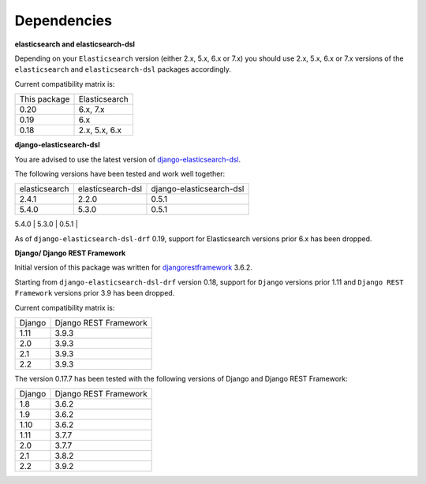 Dependencies
============
**elasticsearch and elasticsearch-dsl**

Depending on your ``Elasticsearch`` version (either 2.x, 5.x, 6.x or 7.x) you
should use 2.x, 5.x, 6.x or 7.x versions of the ``elasticsearch`` and
``elasticsearch-dsl`` packages accordingly.

Current compatibility matrix is:

+--------------+---------------+
| This package | Elasticsearch |
+--------------+---------------+
| 0.20         | 6.x, 7.x      |
+--------------+---------------+
| 0.19         | 6.x           |
+--------------+---------------+
| 0.18         | 2.x, 5.x, 6.x |
+--------------+---------------+

**django-elasticsearch-dsl**

You are advised to use the latest version of `django-elasticsearch-dsl
<https://pypi.python.org/pypi/django-elasticsearch-dsl>`_.

The following versions have been tested and work well together:

+---------------+-------------------+--------------------------+
| elasticsearch | elasticsearch-dsl | django-elasticsearch-dsl |
+---------------+-------------------+--------------------------+
| 2.4.1         | 2.2.0             | 0.5.1                    |
+---------------+-------------------+--------------------------+
| 5.4.0         | 5.3.0             | 0.5.1                    |
+---------------+-------------------+--------------------------+
| 6.3.0         | 6.1.0             | 0.5.1                    |
+---------------+-------------------+---------------------------
| 6.3.0         | 6.4.0             | 6.4.2                    |
+---------------+-------------------+---------------------------
| 7.0.2         | 7.0.0             | 7.0.0                    |
+---------------+-------------------+---------------------------

As of ``django-elasticsearch-dsl-drf`` 0.19, support for Elasticsearch versions
prior 6.x has been dropped.

**Django/ Django REST Framework**

Initial version of this package was written for `djangorestframework
<https://pypi.python.org/pypi/djangorestframework>`_ 3.6.2.

Starting from ``django-elasticsearch-dsl-drf`` version 0.18, support for
``Django`` versions prior 1.11 and ``Django REST Framework`` versions prior 3.9
has been dropped.

Current compatibility matrix is:

+--------+-----------------------+
| Django | Django REST Framework |
+--------+-----------------------+
| 1.11   | 3.9.3                 |
+--------+-----------------------+
| 2.0    | 3.9.3                 |
+--------+-----------------------+
| 2.1    | 3.9.3                 |
+--------+-----------------------+
| 2.2    | 3.9.3                 |
+--------+-----------------------+

The version 0.17.7 has been tested with the following versions of
Django and Django REST Framework:

+--------+-----------------------+
| Django | Django REST Framework |
+--------+-----------------------+
| 1.8    | 3.6.2                 |
+--------+-----------------------+
| 1.9    | 3.6.2                 |
+--------+-----------------------+
| 1.10   | 3.6.2                 |
+--------+-----------------------+
| 1.11   | 3.7.7                 |
+--------+-----------------------+
| 2.0    | 3.7.7                 |
+--------+-----------------------+
| 2.1    | 3.8.2                 |
+--------+-----------------------+
| 2.2    | 3.9.2                 |
+--------+-----------------------+

